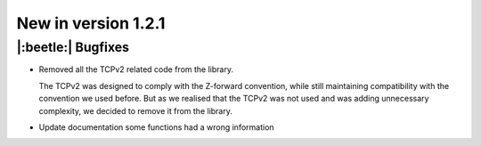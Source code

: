 New in version 1.2.1
================================

|:beetle:| Bugfixes
-----------------------------------------------------------
* Removed all the TCPv2 related code from the library.

  The TCPv2 was designed to comply with the Z-forward convention, while still maintaining compatibility with the convention we used before. But as we realised that the TCPv2 was not used and was adding unnecessary complexity, we decided to remove it from the library.

* Update documentation some functions had a wrong information